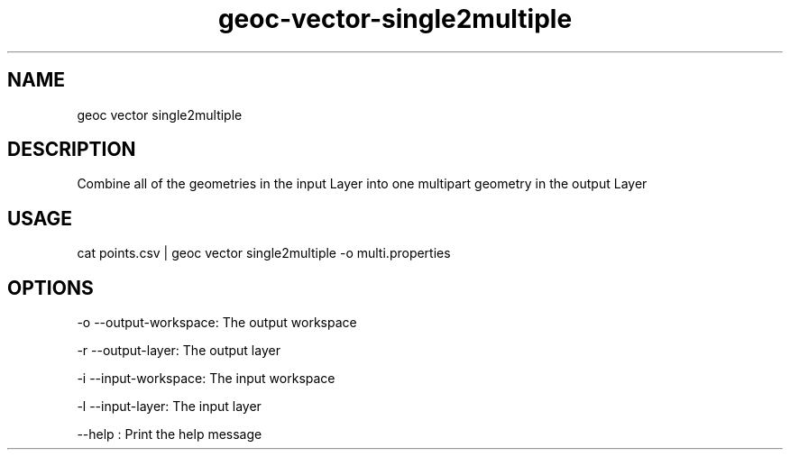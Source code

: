 .TH "geoc-vector-single2multiple" "1" "18 December 2014" "version 0.1"
.SH NAME
geoc vector single2multiple
.SH DESCRIPTION
Combine all of the geometries in the input Layer into one multipart geometry in the output Layer
.SH USAGE
cat points.csv | geoc vector single2multiple -o multi.properties
.SH OPTIONS
-o --output-workspace: The output workspace
.PP
-r --output-layer: The output layer
.PP
-i --input-workspace: The input workspace
.PP
-l --input-layer: The input layer
.PP
--help : Print the help message
.PP
